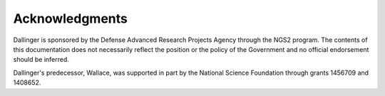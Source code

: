Acknowledgments
===============

Dallinger is sponsored by the Defense Advanced Research Projects Agency through
the NGS2 program. The contents of this documentation does not necessarily
reflect the position or the policy of the Government and no official
endorsement should be inferred.

Dallinger's predecessor, Wallace, was supported in part by the National Science
Foundation through grants 1456709 and 1408652.
